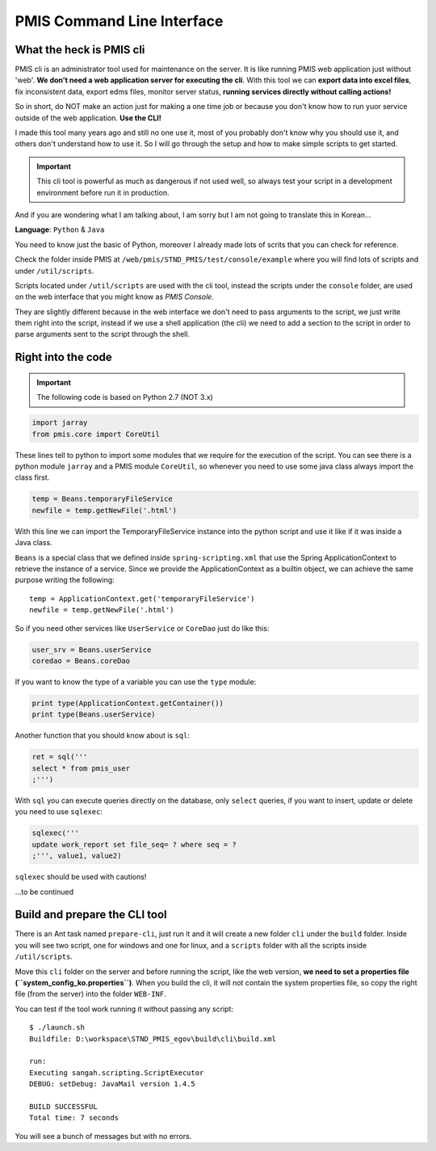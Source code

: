 PMIS Command Line Interface
===================================

What the heck is PMIS cli
-------------------------------

PMIS cli is an administrator tool used for maintenance on the server.
It is like running PMIS web application just without 'web'.
**We don't need a web application server for executing the cli**.
With this tool we can **export data into excel files**, fix inconsistent data,
export edms files, monitor server status, 
**running services directly without calling actions!**

So in short, do NOT make an action just for making a one time job 
or because you don't know how to run yuor service outside 
of the web application.
**Use the CLI!**

I made this tool many years ago and still no one use it,
most of you probably don't know why you should use it, and others don't understand how to use it.
So I will go through the setup and how to make simple scripts to get started.

.. important:: 
  This cli tool is powerful as much as dangerous if not used well, so always test your script in 
  a development environment before run it in production.

And if you are wondering what I am talking about, I am sorry but I am not going to translate this in Korean...

**Language**: ``Python`` & ``Java``

You need to know just the basic of Python, 
moreover I already made lots of scrits that you can check for reference.

Check the folder inside PMIS at ``/web/pmis/STND_PMIS/test/console/example``
where you will find lots of scripts and under ``/util/scripts``.

Scripts located under ``/util/scripts`` 
are used with the cli tool,
instead the scripts under the ``console`` folder, 
are used on the web interface that you might know as `PMIS Console`.

They are slightly different because in the web interface 
we don't need to pass arguments to the script, 
we just write them right into the script,
instead if we use a shell application (the cli) 
we need to add a section to the script in order to parse 
arguments sent to the script through the shell.

Right into the code
---------------------------

.. important:: The following code is based on Python 2.7 (NOT 3.x)

.. code-block:: python

    import jarray
    from pmis.core import CoreUtil

These lines tell to python to import some modules that we require for the execution of the script.
You can see there is a python module ``jarray`` and a PMIS module ``CoreUtil``, 
so whenever you need to use some java class always import the class first.

.. code-block:: python

    temp = Beans.temporaryFileService
    newfile = temp.getNewFile('.html')

With this line we can import the TemporaryFileService instance into the python script 
and use it like if it was inside a Java class.

``Beans`` is a special class that we defined inside ``spring-scripting.xml`` 
that use the Spring ApplicationContext to retrieve the instance of a service.
Since we provide the ApplicationContext as a builtin object, 
we can achieve the same purpose writing the following::

    temp = ApplicationContext.get('temporaryFileService')
    newfile = temp.getNewFile('.html')

So if you need other services like ``UserService`` or ``CoreDao`` just do like this:

.. code-block:: python

    user_srv = Beans.userService
    coredao = Beans.coreDao

If you want to know the type of a variable you can use the ``type`` module:

.. code-block:: python

    print type(ApplicationContext.getContainer())
    print type(Beans.userService)


Another function that you should know about is ``sql``:

.. code-block:: python

    ret = sql('''
    select * from pmis_user
    ;''')

With ``sql`` you can execute queries directly on the database, 
only ``select`` queries, if you want to insert, update or delete you need to use
``sqlexec``:

.. code-block:: python

    sqlexec('''
    update work_report set file_seq= ? where seq = ?
    ;''', value1, value2)

``sqlexec`` should be used with cautions!


...to be continued



Build and prepare the CLI tool
-----------------------------------

There is an Ant task named ``prepare-cli``, just run it
and it will create a new folder ``cli`` under the ``build`` folder.
Inside you will see two script, one for windows and one for linux, and a ``scripts`` folder
with all the scripts inside ``/util/scripts``.

Move this ``cli`` folder on the server and before running the script, 
like the web version, **we need to set a properties file (``system_config_ko.properties``)**.
When you build the cli, it will not contain the system properties file, so copy the right file (from the server) 
into the folder ``WEB-INF``.

You can test if the tool work running it without passing any script::

    $ ./launch.sh
    Buildfile: D:\workspace\STND_PMIS_egov\build\cli\build.xml

    run:
    Executing sangah.scripting.ScriptExecutor
    DEBUG: setDebug: JavaMail version 1.4.5

    BUILD SUCCESSFUL
    Total time: 7 seconds

You will see a bunch of messages but with no errors.